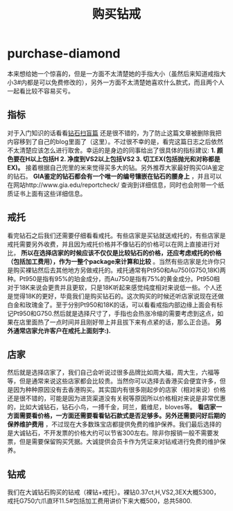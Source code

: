 * purchase-diamond
#+TITLE: 购买钻戒

本来想给她一个惊喜的，但是一方面不太清楚她的手指大小（虽然后来知道戒指大小3#内都是可以免费修改的），另外一方面不太清楚她喜欢什么款式，而且两个人一起看比较不容易买亏。

** 指标

对于入门知识的话看看[[http://blog.renren.com/share/2131041286/8515272740][钻石扫盲篇]] 还是很不错的，为了防止这篇文章被删除我把内容移到了自己的blog里面了（这里）。不过很不幸的是，看完这篇日志之后依然不太清楚应该怎么进行取舍。幸运的是身边的同事给出了很具体的指标建议: *1. 颜色要在H以上包括H 2. 净度到VS2以上包括VS2 3. 切工EX(包括抛光和对称都是EX)。* 接着根据自己兜里的米来觉得买多大的钻。另外推荐大家最好购买GIA鉴定的钻石。 *GIA鉴定的钻石都会有一个唯一的编号镶嵌在钻石的腰身上* ，并且可以在网站http://www.gia.edu/reportcheck/ 查询到详细信息，同时也会附带一个纸质证书上面有这些详细信息。

** 戒托

看完钻石之后我们还需要仔细看看戒托。有些店家是买钻就送戒托的，有些店家是戒托需要另外收费，并且因为戒托价格并不像钻石的价格可以在网上直接进行对比， *所以在选择店家的时候应该不仅仅是比较钻石的价格，还应考虑戒托的价格（包括加工费用），作为一整个package来计算和比较* 。当然有些店家是允许你只是购买裸钻然后去其他地方另做戒托的。戒托通常有Pt950和Au750(G750,18K)两种。Pt950是指有95%的珀金成分，而Au750是指有75%的黄金成分。Pt950相对于18K来说会更贵并且更软，只是18K听起来感觉纯度相对来说低一些。个人还是觉得18K的更好，毕竟我们是购买钻石的。这次购买的时候还听店家说现在还做白金和玫瑰金了。至于分别Pt950和18K的话，可以看看戒指内部边缘上面会有标记Pt950和G750.然后就是选择尺寸了，手指也会热涨冷缩的需要考虑到这点，如果在店里面热了一点时间并且刚好带上并且拔下来有点紧的话，那么正合适。 *另外通常店家允许客户在戒托上面刻字:).*

** 店家

然后就是选择店家了，我们自己会听说过很多品牌比如周大福，周大生，六福等等，但是通常来说这些店家都会比较贵。当然你可以选择去香港买会便宜许多，但是因为种种原因没有去香港购买。其实国内有很多刚起步的店家（相对来说）价格还是很不错的，可能是因为进货渠道没有关税等原因所以价格相对来说是非常优惠的，比如大诚钻石，钻石小鸟，一搏千金，珂兰，戴维尼，bloves等。 *看店家一方面需要看价格，一方面还需要看看钻石款式是否足够多。另外还需要问好后期的保养维护费用* ，不过现在大多数珠宝店都提供免费的维护保养。我们最后选择的是大诚钻石，不开发票的价格大约可以节省300左右。除非你报销一般不需要发票，但是需要保留购买凭据。大诚提供会员卡作为凭证来对钻戒进行免费的维护保养。

** 钻戒

我们在大诚钻石购买的钻戒（裸钻+戒托）。裸钻0.37ct,H,VS2,3EX大概5300，戒托G750六爪直环11.5#包括加工费用讲价下来大概500，总共5800.
